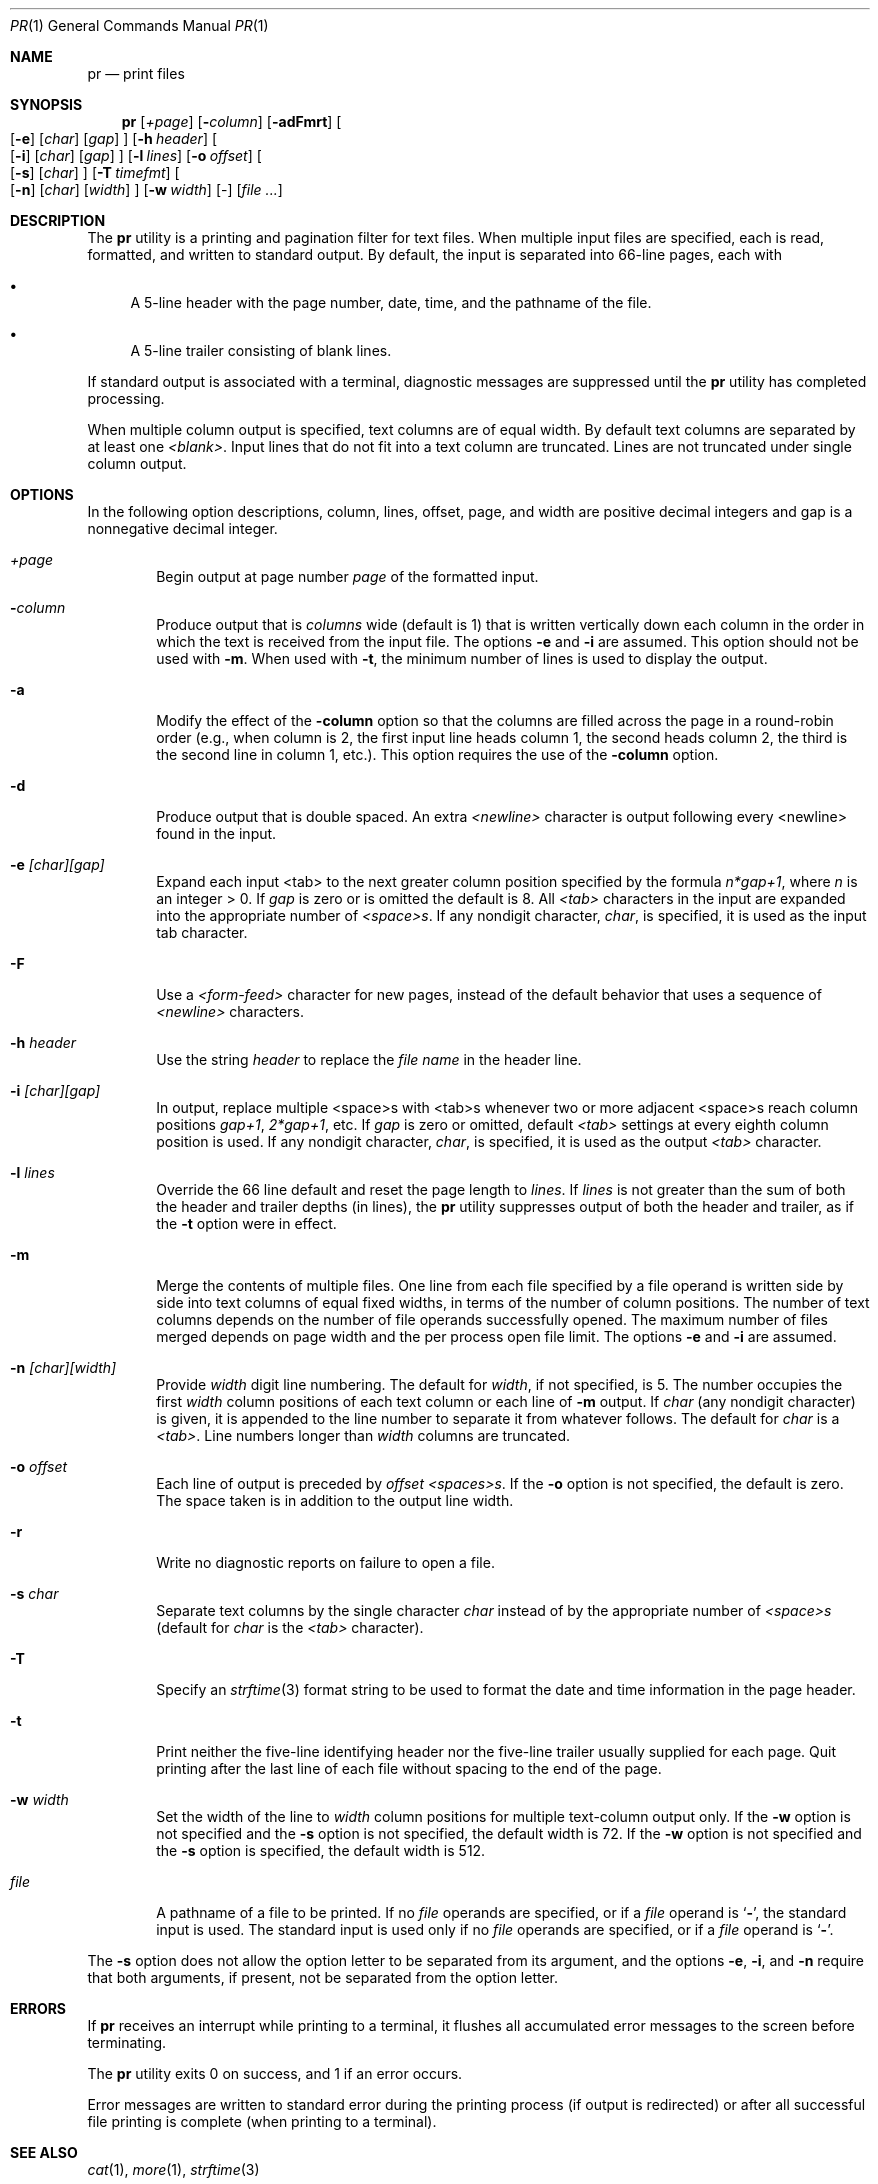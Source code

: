 .\"	$NetBSD: pr.1,v 1.18 2012/04/08 22:00:39 wiz Exp $
.\"
.\" Copyright (c) 1991 Keith Muller.
.\" Copyright (c) 1993
.\"	The Regents of the University of California.  All rights reserved.
.\"
.\" This code is derived from software contributed to Berkeley by
.\" Keith Muller of the University of California, San Diego.
.\"
.\" Redistribution and use in source and binary forms, with or without
.\" modification, are permitted provided that the following conditions
.\" are met:
.\" 1. Redistributions of source code must retain the above copyright
.\"    notice, this list of conditions and the following disclaimer.
.\" 2. Redistributions in binary form must reproduce the above copyright
.\"    notice, this list of conditions and the following disclaimer in the
.\"    documentation and/or other materials provided with the distribution.
.\" 3. Neither the name of the University nor the names of its contributors
.\"    may be used to endorse or promote products derived from this software
.\"    without specific prior written permission.
.\"
.\" THIS SOFTWARE IS PROVIDED BY THE REGENTS AND CONTRIBUTORS ``AS IS'' AND
.\" ANY EXPRESS OR IMPLIED WARRANTIES, INCLUDING, BUT NOT LIMITED TO, THE
.\" IMPLIED WARRANTIES OF MERCHANTABILITY AND FITNESS FOR A PARTICULAR PURPOSE
.\" ARE DISCLAIMED.  IN NO EVENT SHALL THE REGENTS OR CONTRIBUTORS BE LIABLE
.\" FOR ANY DIRECT, INDIRECT, INCIDENTAL, SPECIAL, EXEMPLARY, OR CONSEQUENTIAL
.\" DAMAGES (INCLUDING, BUT NOT LIMITED TO, PROCUREMENT OF SUBSTITUTE GOODS
.\" OR SERVICES; LOSS OF USE, DATA, OR PROFITS; OR BUSINESS INTERRUPTION)
.\" HOWEVER CAUSED AND ON ANY THEORY OF LIABILITY, WHETHER IN CONTRACT, STRICT
.\" LIABILITY, OR TORT (INCLUDING NEGLIGENCE OR OTHERWISE) ARISING IN ANY WAY
.\" OUT OF THE USE OF THIS SOFTWARE, EVEN IF ADVISED OF THE POSSIBILITY OF
.\" SUCH DAMAGE.
.\"
.\"     from: @(#)pr.1	8.1 (Berkeley) 6/6/93
.\"	$NetBSD: pr.1,v 1.18 2012/04/08 22:00:39 wiz Exp $
.\"
.Dd June 6, 1993
.Dt PR 1
.Os
.Sh NAME
.Nm pr
.Nd print files
.Sh SYNOPSIS
.Nm
.Op Ar \&+page
.Op Fl Ar column
.Op Fl adFmrt
.Oo
.Op Fl e
.Op Ar char
.Op Ar gap
.Oc
.Op Fl h Ar header
.Oo
.Op Fl i
.Op Ar char
.Op Ar gap
.Oc
.Op Fl l Ar lines
.Op Fl o Ar offset
.Oo
.Op Fl s
.Op Ar char
.Oc
.Op Fl T Ar timefmt
.Oo
.Op Fl n
.Op Ar char
.Op Ar width
.Oc
.Op Fl w Ar width
.Op -
.Op Ar file ...
.Sh DESCRIPTION
The
.Nm
utility is a printing and pagination filter for text files.
When multiple input files are specified, each is read, formatted,
and written to standard output.
By default, the input is separated into 66-line pages, each with
.Bl -bullet
.It
A 5-line header with the page number, date, time, and
the pathname of the file.
.It
A 5-line trailer consisting of blank lines.
.El
.Pp
If standard output is associated with a terminal,
diagnostic messages are suppressed until the
.Nm
utility has completed processing.
.Pp
When multiple column output is specified,
text columns are of equal width.
By default text columns are separated by at least one
.Em \*[Lt]blank\*[Gt] .
Input lines that do not fit into a text column are truncated.
Lines are not truncated under single column output.
.Sh OPTIONS
In the following option descriptions, column, lines, offset, page, and
width are positive decimal integers and gap is a nonnegative decimal integer.
.Bl -tag -width 4n
.It Ar \&+page
Begin output at page number
.Ar page
of the formatted input.
.It Fl Ar column
Produce output that is
.Ar columns
wide (default is 1) that is written vertically
down each column in the order in which the text
is received from the input file.
The options
.Fl e
and
.Fl i
are assumed.
This option should not be used with
.Fl m .
When used with
.Fl t ,
the minimum number of lines is used to display the output.
.It Fl a
Modify the effect of the
.Fl column
option so that the columns are filled across the page in a round-robin order
(e.g., when column is 2, the first input line heads column
1, the second heads column 2, the third is the second line
in column 1, etc.).
This option requires the use of the
.Fl column
option.
.It Fl d
Produce output that is double spaced. An extra
.Em \*[Lt]newline\*[Gt]
character is output following every \*[Lt]newline\*[Gt] found in the input.
.It Fl e Ar \&[char\&]\&[gap\&]
Expand each input \*[Lt]tab\*[Gt] to the next greater column
position specified by the formula
.Ar n*gap+1 ,
where
.Em n
is an integer \*[Gt] 0.
If
.Ar gap
is zero or is omitted the default is 8.
All
.Em \*[Lt]tab\*[Gt]
characters in the input are expanded into the appropriate
number of
.Em \*[Lt]space\*[Gt]s .
If any nondigit character,
.Ar char ,
is specified, it is used as the input tab character.
.It Fl F
Use a
.Em \*[Lt]form-feed\*[Gt]
character for new pages,
instead of the default behavior that uses a
sequence of
.Em \*[Lt]newline\*[Gt]
characters.
.It Fl h Ar header
Use the string
.Ar header
to replace the
.Ar file name
in the header line.
.It Fl i Ar \&[char\&]\&[gap\&]
In output, replace multiple \*[Lt]space\*[Gt]s with \*[Lt]tab\*[Gt]s whenever two or more
adjacent \*[Lt]space\*[Gt]s reach column positions
.Ar gap+1 ,
.Ar 2*gap+1 ,
etc.
If
.Ar gap
is zero or omitted, default
.Em \*[Lt]tab\*[Gt]
settings at every eighth column position
is used.
If any nondigit character,
.Ar char ,
is specified, it is used as the output
.Em \*[Lt]tab\*[Gt]
character.
.It Fl l Ar lines
Override the 66 line default and reset the page length to
.Ar lines .
If
.Ar lines
is not greater than the sum of both the header and trailer
depths (in lines), the
.Nm
utility suppresses output of both the header and trailer, as if the
.Fl t
option were in effect.
.It Fl m
Merge the contents of multiple files.
One line from each file specified by a file operand is
written side by side into text columns of equal fixed widths, in
terms of the number of column positions.
The number of text columns depends on the number of
file operands successfully opened.
The maximum number of files merged depends on page width and the
per process open file limit.
The options
.Fl e
and
.Fl i
are assumed.
.It Fl n Ar \&[char\&]\&[width\&]
Provide
.Ar width
digit line numbering.
The default for
.Ar width ,
if not specified, is 5.
The number occupies the first
.Ar width
column positions of each text column or each line of
.Fl m
output.
If
.Ar char
(any nondigit character) is given, it is appended to the line number to
separate it from whatever follows. The default for
.Ar char
is a
.Em \*[Lt]tab\*[Gt] .
Line numbers longer than
.Ar width
columns are truncated.
.It Fl o Ar offset
Each line of output is preceded by
.Ar offset
.Em \*[Lt]spaces\*[Gt]s .
If the
.Fl o
option is not specified, the default is zero.
The space taken is in addition to the output line width.
.It Fl r
Write no diagnostic reports on failure to open a file.
.It Fl s Ar char
Separate text columns by the single character
.Ar char
instead of by the appropriate number of
.Em \*[Lt]space\*[Gt]s
(default for
.Ar char
is the
.Em \*[Lt]tab\*[Gt]
character).
.It Fl T
Specify an
.Xr strftime 3
format string to be used to format the date and time information in the page
header.
.It Fl t
Print neither the five-line identifying
header nor the five-line trailer usually supplied for each page.
Quit printing after the last line of each file without spacing to the
end of the page.
.It Fl w Ar width
Set the width of the line to
.Ar width
column positions for multiple text-column output only.
If the
.Fl w
option is not specified and the
.Fl s
option is not specified, the default width is 72.
If the
.Fl w
option is not specified and the
.Fl s
option is specified, the default width is 512.
.It Ar file
A pathname of a file to be printed.
If no
.Ar file
operands are specified, or if a
.Ar file
operand is
.Sq Fl ,
the standard input is used.
The standard input is used only if no
.Ar file
operands are specified, or if a
.Ar file
operand is
.Sq Fl .
.El
.Pp
The
.Fl s
option does not allow the option letter to be separated from its
argument, and the options
.Fl e ,
.Fl i ,
and
.Fl n
require that both arguments, if present, not be separated from the option
letter.
.Sh ERRORS
If
.Nm
receives an interrupt while printing to a terminal, it
flushes all accumulated error messages to the screen before
terminating.
.Pp
The
.Nm
utility exits 0 on success, and 1 if an error occurs.
.Pp
Error messages are written to standard error during the printing
process (if output is redirected) or after all successful
file printing is complete (when printing to a terminal).
.Sh SEE ALSO
.Xr cat 1 ,
.Xr more 1 ,
.Xr strftime 3
.Sh STANDARDS
The
.Nm
utility is
.St -p1003.2
compatible.
